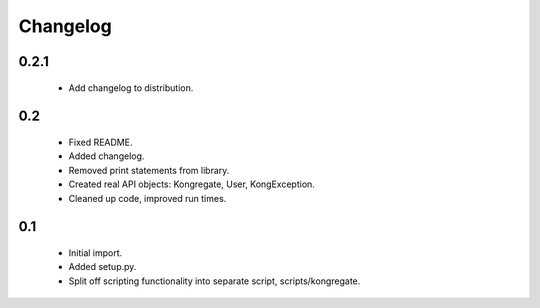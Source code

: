 
Changelog
=========

0.2.1
-----

 * Add changelog to distribution.

0.2
---

 * Fixed README.
 * Added changelog.
 * Removed print statements from library.
 * Created real API objects: Kongregate, User, KongException.
 * Cleaned up code, improved run times.

0.1
---

 * Initial import.
 * Added setup.py.
 * Split off scripting functionality into separate script, scripts/kongregate.
